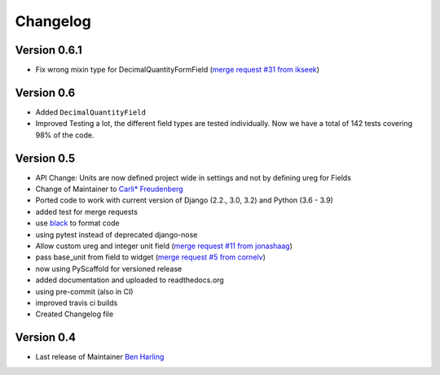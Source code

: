 =========
Changelog
=========

Version 0.6.1
=============
- Fix wrong mixin type for DecimalQuantityFormField (`merge request #31 from ikseek`_)


Version 0.6
===========
- Added ``DecimalQuantityField``
- Improved Testing a lot, the different field types are tested individually.
  Now we have a total of 142 tests covering 98% of the code.

Version 0.5
===========
- API Change: Units are now defined project wide in settings and not by defining ureg
  for Fields
- Change of Maintainer to `Carli* Freudenberg`_
- Ported code to work with current version of Django (2.2., 3.0, 3.2) and Python (3.6 - 3.9)
- added test for merge requests
- use `black`_ to format code
- using pytest instead of deprecated django-nose
- Allow custom ureg and integer unit field (`merge request #11 from jonashaag`_)
- pass base_unit from field to widget (`merge request #5 from cornelv`_)
- now using PyScaffold for versioned release
- added documentation and uploaded to readthedocs.org
- using pre-commit (also in CI)
- improved travis ci builds
- Created Changelog file

Version 0.4
===========

- Last release of Maintainer `Ben Harling`_


.. _Ben Harling: https://github.com/bharling
.. _Carli* Freudenberg: https://github.com/CarliJoy
.. _merge request #11 from jonashaag: https://github.com/CarliJoy/django-pint/pull/11
.. _merge request #5 from cornelv: https://github.com/CarliJoy/django-pint/pull/5
.. _merge request #31 from ikseek: https://github.com/CarliJoy/django-pint/pull/31
.. _black: https://github.com/psf/black
